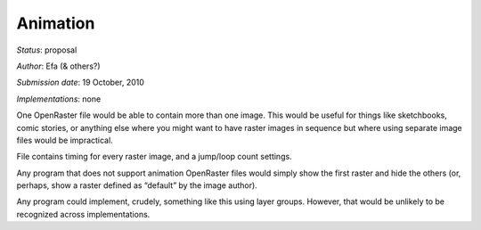 Animation
=========

*Status*: proposal

*Author*: Efa (& others?)

*Submission date*: 19 October, 2010

*Implementations*: none

One OpenRaster file would be able to contain more than one image. This
would be useful for things like sketchbooks, comic stories, or anything
else where you might want to have raster images in sequence but where
using separate image files would be impractical.

File contains timing for every raster image, and a jump/loop count
settings.

Any program that does not support animation OpenRaster files would
simply show the first raster and hide the others (or, perhaps, show a
raster defined as “default” by the image author).

Any program could implement, crudely, something like this using layer
groups. However, that would be unlikely to be recognized across
implementations.
